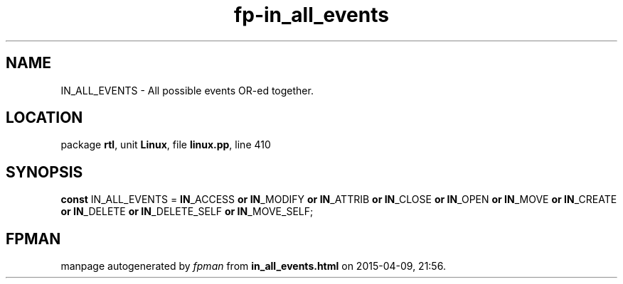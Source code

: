 .\" file autogenerated by fpman
.TH "fp-in_all_events" 3 "2014-03-14" "fpman" "Free Pascal Programmer's Manual"
.SH NAME
IN_ALL_EVENTS - All possible events OR-ed together.
.SH LOCATION
package \fBrtl\fR, unit \fBLinux\fR, file \fBlinux.pp\fR, line 410
.SH SYNOPSIS
\fBconst\fR IN_ALL_EVENTS = \fBIN\fR_ACCESS \fBor\fR \fBIN\fR_MODIFY \fBor\fR \fBIN\fR_ATTRIB \fBor\fR \fBIN\fR_CLOSE \fBor\fR \fBIN\fR_OPEN \fBor\fR \fBIN\fR_MOVE \fBor\fR \fBIN\fR_CREATE \fBor\fR \fBIN\fR_DELETE \fBor\fR \fBIN\fR_DELETE_SELF \fBor\fR \fBIN\fR_MOVE_SELF;

.SH FPMAN
manpage autogenerated by \fIfpman\fR from \fBin_all_events.html\fR on 2015-04-09, 21:56.

